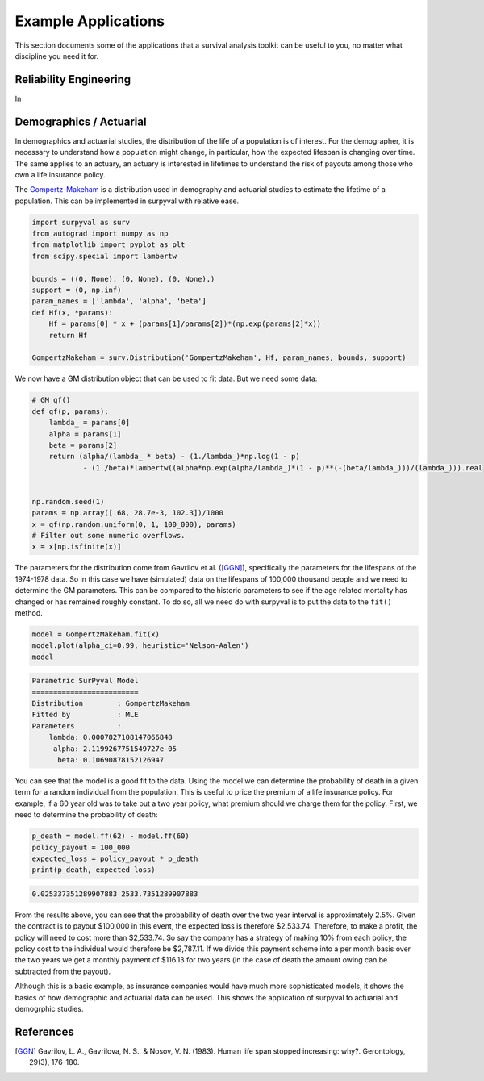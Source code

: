 Example Applications
====================

This section documents some of the applications that a survival analysis toolkit can be useful to you, no matter what discipline you need it for.

Reliability Engineering
-----------------------

In 

Demographics / Actuarial
------------------------

In demographics and actuarial studies, the distribution of the life of a population is of interest. For the demographer, it is necessary to understand how a population might change, in particular, how the expected lifespan is changing over time. The same applies to an actuary, an actuary is interested in lifetimes to understand the risk of payouts among those who own a life insurance policy.

The `Gompertz-Makeham <https://en.wikipedia.org/wiki/Gompertz–Makeham_law_of_mortality>`_ is a distribution used in demography and actuarial studies to estimate the lifetime of a population. This can be implemented in surpyval with relative ease.

.. code:: python


    import surpyval as surv
    from autograd import numpy as np
    from matplotlib import pyplot as plt
    from scipy.special import lambertw

    bounds = ((0, None), (0, None), (0, None),)
    support = (0, np.inf)
    param_names = ['lambda', 'alpha', 'beta']
    def Hf(x, *params):
        Hf = params[0] * x + (params[1]/params[2])*(np.exp(params[2]*x))
        return Hf
        
    GompertzMakeham = surv.Distribution('GompertzMakeham', Hf, param_names, bounds, support)

We now have a GM distribution object that can be used to fit data. But we need some data:

.. code:: python

    # GM qf()
    def qf(p, params):
        lambda_ = params[0]
        alpha = params[1]
        beta = params[2]
        return (alpha/(lambda_ * beta) - (1./lambda_)*np.log(1 - p)
                - (1./beta)*lambertw((alpha*np.exp(alpha/lambda_)*(1 - p)**(-(beta/lambda_)))/(lambda_))).real


    np.random.seed(1)
    params = np.array([.68, 28.7e-3, 102.3])/1000
    x = qf(np.random.uniform(0, 1, 100_000), params)
    # Filter out some numeric overflows.
    x = x[np.isfinite(x)]


The parameters for the distribution come from Gavrilov et al. ([GGN]_), specifically the parameters for the lifespans of the 1974-1978 data. So in this case we have (simulated) data on the lifespans of 100,000 thousand people and we need to determine the GM parameters. This can be compared to the historic parameters to see if the age related mortality has changed or has remained roughly constant. To do so, all we need do with surpyval is to put the data to the ``fit()`` method.

.. code:: python

    model = GompertzMakeham.fit(x)
    model.plot(alpha_ci=0.99, heuristic='Nelson-Aalen')
    model

.. code:: text

    Parametric SurPyval Model
    =========================
    Distribution        : GompertzMakeham
    Fitted by           : MLE
    Parameters          :
        lambda: 0.0007827108147066848
         alpha: 2.1199267751549727e-05
          beta: 0.10690878152126947

.. image:: images/applications-demography-1.png
    :align: center


You can see that the model is a good fit to the data. Using the model we can determine the probability of death in a given term for a random individual from the population. This is useful to price the premium of a life insurance policy. For example, if a 60 year old was to take out a two year policy, what premium should we charge them for the policy. First, we need to determine the probability of death:

.. code:: python
    
    p_death = model.ff(62) - model.ff(60)
    policy_payout = 100_000
    expected_loss = policy_payout * p_death
    print(p_death, expected_loss)

.. code:: text

    0.025337351289907883 2533.7351289907883

From the results above, you can see that the probability of death over the two year interval is approximately 2.5%. Given the contract is to payout $100,000 in this event, the expected loss is therefore $2,533.74. Therefore, to make a profit, the policy will need to cost more than $2,533.74. So say the company has a strategy of making 10% from each policy, the policy cost to the individual would therefore be $2,787.11. If we divide this payment scheme into a per month basis over the two years we get a monthly payment of $116.13 for two years (in the case of death the amount owing can be subtracted from the payout).

Although this is a basic example, as insurance companies would have much more sophisticated models, it shows the basics of how demographic and actuarial data can be used. This shows the application of surpyval to actuarial and demogrphic studies.

References
----------

.. [GGN] Gavrilov, L. A., Gavrilova, N. S., & Nosov, V. N. (1983). Human life span stopped increasing: why?. Gerontology, 29(3), 176-180.

